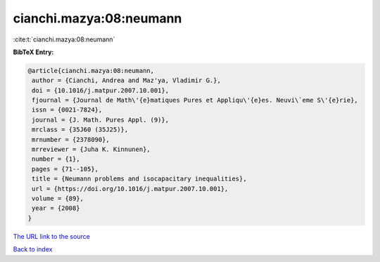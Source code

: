 cianchi.mazya:08:neumann
========================

:cite:t:`cianchi.mazya:08:neumann`

**BibTeX Entry:**

.. code-block:: bibtex

   @article{cianchi.mazya:08:neumann,
    author = {Cianchi, Andrea and Maz'ya, Vladimir G.},
    doi = {10.1016/j.matpur.2007.10.001},
    fjournal = {Journal de Math\'{e}matiques Pures et Appliqu\'{e}es. Neuvi\`eme S\'{e}rie},
    issn = {0021-7824},
    journal = {J. Math. Pures Appl. (9)},
    mrclass = {35J60 (35J25)},
    mrnumber = {2378090},
    mrreviewer = {Juha K. Kinnunen},
    number = {1},
    pages = {71--105},
    title = {Neumann problems and isocapacitary inequalities},
    url = {https://doi.org/10.1016/j.matpur.2007.10.001},
    volume = {89},
    year = {2008}
   }
`The URL link to the source <ttps://doi.org/10.1016/j.matpur.2007.10.001}>`_


`Back to index <../By-Cite-Keys.html>`_
